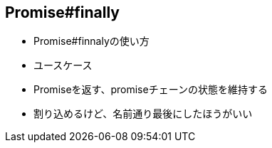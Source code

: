 [[ch2-promise-finally]]
== Promise#finally

- Promise#finnalyの使い方
- ユースケース
- Promiseを返す、promiseチェーンの状態を維持する
    - 割り込めるけど、名前通り最後にしたほうがいい